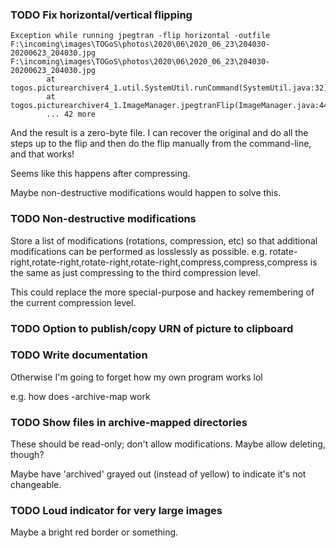 *** TODO Fix horizontal/vertical flipping

#+BEGIN_EXAMPLE
Exception while running jpegtran -flip horizontal -outfile F:\incoming\images\TOGoS\photos\2020\06\2020_06_23\204030-20200623_204030.jpg F:\incoming\images\TOGoS\photos\2020\06\2020_06_23\204030-20200623_204030.jpg
        at togos.picturearchiver4_1.util.SystemUtil.runCommand(SystemUtil.java:32)
        at togos.picturearchiver4_1.ImageManager.jpegtranFlip(ImageManager.java:440)
        ... 42 more
#+END_EXAMPLE

And the result is a zero-byte file.
I can recover the original and do all the steps up to the flip
and then do the flip manually from the command-line, and that works!

Seems like this happens after compressing.

Maybe non-destructive modifications would happen to solve this.

*** TODO Non-destructive modifications

Store a list of modifications (rotations, compression, etc)
so that additional modifications can be performed as losslessly as possible.
e.g. rotate-right,rotate-right,rotate-right,rotate-right,compress,compress,compress
is the same as just compressing to the third compression level.

This could replace the more special-purpose and hackey remembering of the current compression level.

*** TODO Option to publish/copy URN of picture to clipboard

*** TODO Write documentation

Otherwise I'm going to forget how my own program works lol

e.g. how does -archive-map work

*** TODO Show files in archive-mapped directories

These should be read-only; don't allow modifications.  Maybe allow deleting, though?

Maybe have 'archived' grayed out (instead of yellow) to indicate it's not changeable.

*** TODO Loud indicator for very large images

Maybe a bright red border or something.
